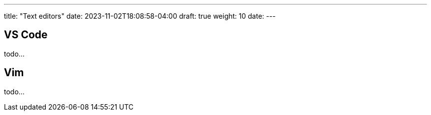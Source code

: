 ---
title: "Text editors"
date: 2023-11-02T18:08:58-04:00
draft: true
weight: 10
date:
---

== VS Code

todo...

== Vim

todo...
